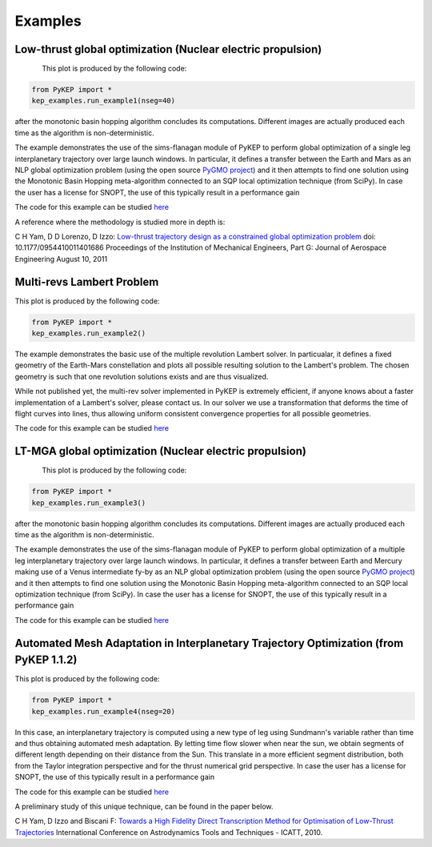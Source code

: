 .. _imagegallery:

Examples
======================

Low-thrust global optimization (Nuclear electric propulsion)
------------------------------------------------------------

.. figure:: images/gallery1.png
   :alt: "Eart-Mars low-thrust transfer"
   :align: left

This plot is produced by the following code:

.. code-block:: python

   from PyKEP import *
   kep_examples.run_example1(nseg=40)

after the monotonic basin hopping algorithm concludes its computations. Different images are actually produced each time as
the algorithm is non-deterministic.

The example demonstrates the use of the sims-flanagan module of PyKEP to perform global optimization of a single leg interplanetary trajectory over
large launch windows. In particular, it defines a
transfer between the Earth and Mars as an NLP global optimization problem (using the open source `PyGMO project <http://pagmo.sourceforge.net/pygmo/index.html>`_)
and it then attempts to find one solution using the Monotonic Basin Hopping meta-algorithm connected to an SQP local optimization technique (from SciPy). In case
the user has a license for SNOPT, the use of this typically result in a performance gain

The code for this example can be studied `here <http://keptoolbox.git.sourceforge.net/git/gitweb.cgi?p=keptoolbox/keptoolbox;a=blob;f=PyKEP/kep_examples/_ex1.py>`_

A reference where the methodology is studied more in depth is:

C H Yam, D D Lorenzo, D Izzo: `Low-thrust trajectory design as a constrained global optimization problem <http://pig.sagepub.com/content/early/2011/08/09/0954410011401686.abstract>`_  doi: 10.1177/0954410011401686
Proceedings of the Institution of Mechanical Engineers, Part G: Journal of Aerospace Engineering August 10, 2011

Multi-revs Lambert Problem
--------------------------

.. figure:: images/gallery2.png
   :alt: multi-rev Lambert Problem
   :align: right

This plot is produced by the following code:

.. code-block:: python

   from PyKEP import *
   kep_examples.run_example2()

The example demonstrates the basic use of the multiple revolution Lambert solver. In particualar, it defines a fixed geometry of the
Earth-Mars constellation and plots all possible resulting solution to the Lambert's problem. The chosen geometry is such that one revolution solutions
exists and are thus visualized.

While not published yet, the multi-rev solver implemented in PyKEP is extremely efficient, if anyone knows about a faster implementation of
a Lambert's solver, please contact us. In our solver we use a transformation that deforms the time of flight curves into lines, thus allowing uniform
consistent convergence properties for all possible geometries.

The code for this example can be studied `here <http://keptoolbox.git.sourceforge.net/git/gitweb.cgi?p=keptoolbox/keptoolbox;a=blob;f=PyKEP/kep_examples/_ex2.py>`_

LT-MGA global optimization (Nuclear electric propulsion)
---------------------------------------------------------

.. figure:: images/gallery3.png
   :alt: "Eart-Venus low-thrust transfer with on-line mesh adaptation"
   :align: left

This plot is produced by the following code:

.. code-block:: python

   from PyKEP import *
   kep_examples.run_example3()

after the monotonic basin hopping algorithm concludes its computations. Different images are actually produced each time as
the algorithm is non-deterministic.

The example demonstrates the use of the sims-flanagan module of PyKEP to perform global optimization of a multiple leg interplanetary trajectory over
large launch windows. In particular, it defines a
transfer between Earth and Mercury making use of a Venus intermediate fy-by as an NLP global optimization problem (using the open source `PyGMO project <http://pagmo.sourceforge.net/pygmo/index.html>`_)
and it then attempts to find one solution using the Monotonic Basin Hopping meta-algorithm connected to an SQP local optimization technique (from SciPy). In case
the user has a license for SNOPT, the use of this typically result in a performance gain

The code for this example can be studied `here <http://keptoolbox.git.sourceforge.net/git/gitweb.cgi?p=keptoolbox/keptoolbox;a=blob;f=PyKEP/kep_examples/_ex3.py>`_

Automated Mesh Adaptation in Interplanetary Trajectory Optimization (from PyKEP 1.1.2)
--------------------------------------------------------------------------------------

.. figure:: images/gallery4.png
   :alt: "Eart-Venus low-thrust transfer with on-line mesh adaptation"
   :align: right

This plot is produced by the following code:

.. code-block:: python

   from PyKEP import *
   kep_examples.run_example4(nseg=20)
   
In this case, an interplanetary trajectory is computed using a new type of leg using Sundmann's variable rather than time and thus obtaining
automated mesh adaptation. By letting time flow slower when near the sun, we obtain segments of different length depending on their distance from the Sun.
This translate in a more efficient segment distribution, both from the Taylor integration perspective and for the thrust numerical grid perspective. In case the user has a license for SNOPT, the use of this typically result in a performance gain

The code for this example can be studied `here <http://keptoolbox.git.sourceforge.net/git/gitweb.cgi?p=keptoolbox/keptoolbox;a=blob;f=PyKEP/kep_examples/_ex4.py>`_


A preliminary study of this unique technique, can be found in the paper below.

C H Yam, D Izzo and Biscani F: `Towards a High Fidelity Direct Transcription Method for Optimisation of Low-Thrust Trajectories <http://www.esa.int/gsp/ACT/doc/MAD/pub/ACT-RPR-MAD-2010-(AstroTools)Sundmann.pdf>`_ International Conference on Astrodynamics Tools and Techniques - ICATT,	 2010.

